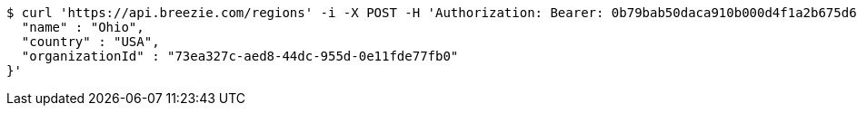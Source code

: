 [source,bash]
----
$ curl 'https://api.breezie.com/regions' -i -X POST -H 'Authorization: Bearer: 0b79bab50daca910b000d4f1a2b675d604257e42' -H 'Accept: application/json' -H 'Content-Type: application/json' -d '{
  "name" : "Ohio",
  "country" : "USA",
  "organizationId" : "73ea327c-aed8-44dc-955d-0e11fde77fb0"
}'
----